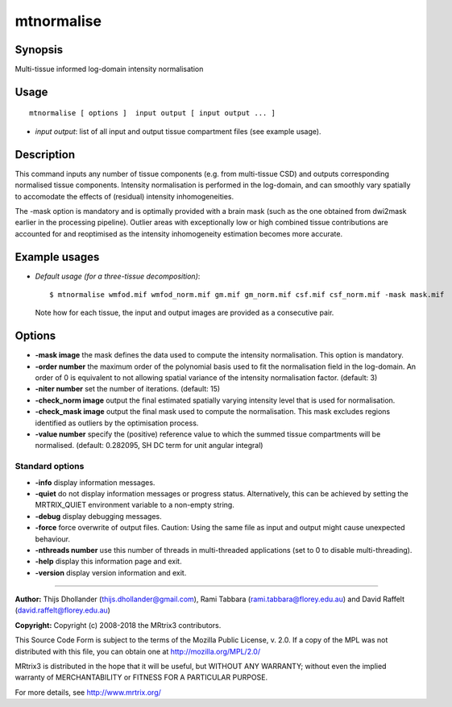 .. _mtnormalise:

mtnormalise
===================

Synopsis
--------

Multi-tissue informed log-domain intensity normalisation

Usage
--------

::

    mtnormalise [ options ]  input output [ input output ... ]

-  *input output*: list of all input and output tissue compartment files (see example usage).

Description
-----------

This command inputs any number of tissue components (e.g. from multi-tissue CSD) and outputs corresponding normalised tissue components. Intensity normalisation is performed in the log-domain, and can smoothly vary spatially to accomodate the effects of (residual) intensity inhomogeneities.

The -mask option is mandatory and is optimally provided with a brain mask (such as the one obtained from dwi2mask earlier in the processing pipeline). Outlier areas with exceptionally low or high combined tissue contributions are accounted for and reoptimised as the intensity inhomogeneity estimation becomes more accurate.

Example usages
--------------

-   *Default usage (for a three-tissue decomposition)*::

        $ mtnormalise wmfod.mif wmfod_norm.mif gm.mif gm_norm.mif csf.mif csf_norm.mif -mask mask.mif

    Note how for each tissue, the input and output images are provided as a consecutive pair.

Options
-------

-  **-mask image** the mask defines the data used to compute the intensity normalisation. This option is mandatory.

-  **-order number** the maximum order of the polynomial basis used to fit the normalisation field in the log-domain. An order of 0 is equivalent to not allowing spatial variance of the intensity normalisation factor. (default: 3)

-  **-niter number** set the number of iterations. (default: 15)

-  **-check_norm image** output the final estimated spatially varying intensity level that is used for normalisation.

-  **-check_mask image** output the final mask used to compute the normalisation. This mask excludes regions identified as outliers by the optimisation process.

-  **-value number** specify the (positive) reference value to which the summed tissue compartments will be normalised. (default: 0.282095, SH DC term for unit angular integral)

Standard options
^^^^^^^^^^^^^^^^

-  **-info** display information messages.

-  **-quiet** do not display information messages or progress status. Alternatively, this can be achieved by setting the MRTRIX_QUIET environment variable to a non-empty string.

-  **-debug** display debugging messages.

-  **-force** force overwrite of output files. Caution: Using the same file as input and output might cause unexpected behaviour.

-  **-nthreads number** use this number of threads in multi-threaded applications (set to 0 to disable multi-threading).

-  **-help** display this information page and exit.

-  **-version** display version information and exit.

--------------



**Author:** Thijs Dhollander (thijs.dhollander@gmail.com), Rami Tabbara (rami.tabbara@florey.edu.au) and David Raffelt (david.raffelt@florey.edu.au)

**Copyright:** Copyright (c) 2008-2018 the MRtrix3 contributors.

This Source Code Form is subject to the terms of the Mozilla Public
License, v. 2.0. If a copy of the MPL was not distributed with this
file, you can obtain one at http://mozilla.org/MPL/2.0/

MRtrix3 is distributed in the hope that it will be useful,
but WITHOUT ANY WARRANTY; without even the implied warranty
of MERCHANTABILITY or FITNESS FOR A PARTICULAR PURPOSE.

For more details, see http://www.mrtrix.org/



